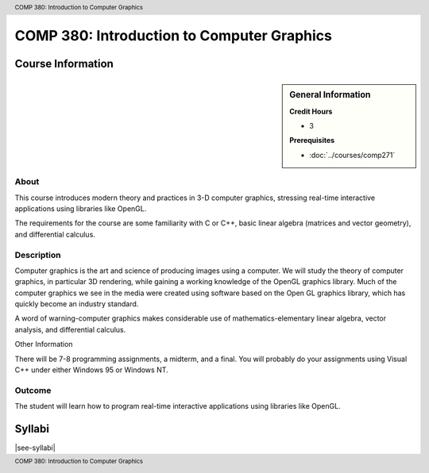 .. header:: COMP 380: Introduction to Computer Graphics
.. footer:: COMP 380: Introduction to Computer Graphics

.. index::
    Introduction to Computer Graphics
    Introduction
    Computer Graphics
    Graphics
    COMP 380

###########################################
COMP 380: Introduction to Computer Graphics
###########################################

******************
Course Information
******************

.. sidebar:: General Information

    **Credit Hours**

    * 3

    **Prerequisites**

    * :doc:`../courses/comp271`

About
=====

This course introduces modern theory and practices in 3-D computer graphics, stressing real-time interactive applications using libraries like OpenGL.

The requirements for the course are some familiarity with C or C++, basic linear algebra (matrices and vector geometry), and differential calculus.

Description
===========

Computer graphics is the art and science of producing images using a computer. We will study the theory of computer graphics, in particular 3D rendering, while gaining a working knowledge of the OpenGL graphics library. Much of the computer graphics we see in the media were created using software based on the Open GL graphics library, which has quickly become an industry standard.

A word of warning-computer graphics makes considerable use of mathematics-elementary linear algebra, vector analysis, and differential calculus.

Other Information

There will be 7-8 programming assignments, a midterm, and a final. You will probably do your assignments using Visual C++ under either Windows 95 or Windows NT.

Outcome
=======

The student will learn how to program real-time interactive applications using libraries like OpenGL.

*******
Syllabi
*******

|see-syllabi|
